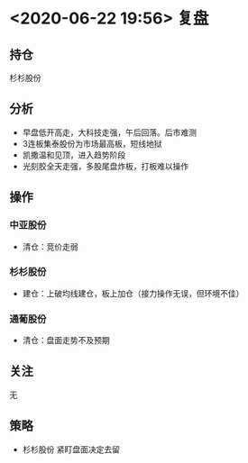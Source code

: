* <2020-06-22 19:56> 复盘
** 持仓
   杉杉股份
** 分析
   * 早盘低开高走，大科技走强，午后回落。后市难测
   * 3连板集泰股份为市场最高板，短线地狱
   * 凯撒温和见顶，进入趋势阶段
   * 光刻胶全天走强，多股尾盘炸板，打板难以操作
** 操作
*** 中亚股份
    * 清仓：竞价走弱
*** 杉杉股份
    * 建仓：上破均线建仓，板上加仓（接力操作无误，但环境不佳）
*** 通葡股份
    * 清仓：盘面走势不及预期
** 关注
   无
** 策略
   * 杉杉股份 紧盯盘面决定去留
